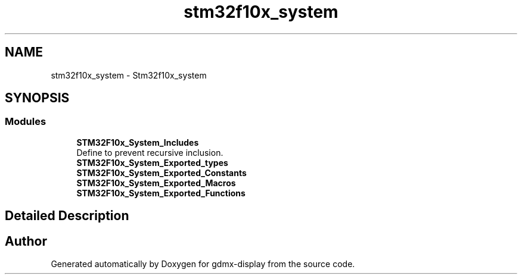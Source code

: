 .TH "stm32f10x_system" 3 "Mon May 24 2021" "gdmx-display" \" -*- nroff -*-
.ad l
.nh
.SH NAME
stm32f10x_system \- Stm32f10x_system
.SH SYNOPSIS
.br
.PP
.SS "Modules"

.in +1c
.ti -1c
.RI "\fBSTM32F10x_System_Includes\fP"
.br
.RI "Define to prevent recursive inclusion\&. "
.ti -1c
.RI "\fBSTM32F10x_System_Exported_types\fP"
.br
.ti -1c
.RI "\fBSTM32F10x_System_Exported_Constants\fP"
.br
.ti -1c
.RI "\fBSTM32F10x_System_Exported_Macros\fP"
.br
.ti -1c
.RI "\fBSTM32F10x_System_Exported_Functions\fP"
.br
.in -1c
.SH "Detailed Description"
.PP 

.SH "Author"
.PP 
Generated automatically by Doxygen for gdmx-display from the source code\&.
